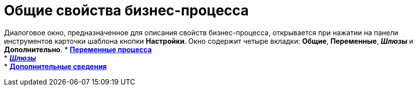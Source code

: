 = Общие свойства бизнес-процесса

Диалоговое окно, предназначенное для описания свойств бизнес-процесса, открывается при нажатии на панели инструментов карточки шаблона кнопки *Настройки*. Окно содержит четыре вкладки: *Общие*, *Переменные*, *_Шлюзы_* и *Дополнительно*.
* *xref:Properties_of_Process_Tab_Variables.adoc[Переменные процесса]* +
* *xref:Properties_of_Process_Tab_Gate.adoc[_Шлюзы_]* +
* *xref:Properties_of_Process_Tab_Additionally.adoc[Дополнительные сведения]* +
